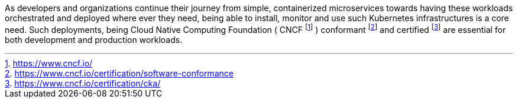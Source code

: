 
As developers and organizations continue their journey from simple, containerized microservices towards having these workloads orchestrated and deployed where ever they need, being able to install, monitor and use such Kubernetes infrastructures is a core need.  Such deployments, being Cloud Native Computing Foundation ( CNCF footnote:[https://www.cncf.io/] ) conformant footnote:[https://www.cncf.io/certification/software-conformance] and certified footnote:[https://www.cncf.io/certification/cka/] are essential for both development and production workloads.

ifdef::focusK3s[]
For simplified scenarios, like edge, remote or IoT, this is where {pn_K3s} leads the industry, being simple and secure.
endif::focusK3s[]
ifdef::focusRKE1[]
Solving common frustrations around installation complexity, {pn_RKE1} reduces many host dependencies and provides a stable path for deployment, upgrades, and rollbacks for core use cases.
endif::focusRKE1[]
ifdef::focusRKE2[]
With core focus on security and compliance, {pn_RKE2} inherits close alignment with upstream Kubernetes and provide usability, ease-of-operations, and deployment model for core use cases.
endif::focusRKE2[]

